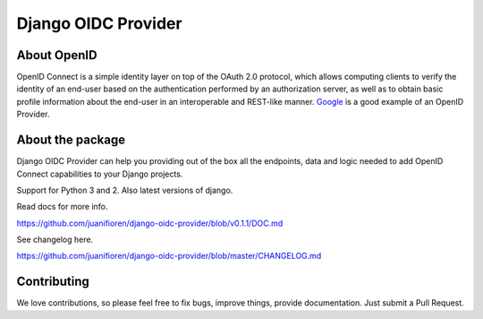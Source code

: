 
Django OIDC Provider
####################
.. image:: https://img.shields.io/pypi/pyversions/django-oidc-provider.svg
    :target: https://pypi.python.org/pypi/django-oidc-provider

.. image:: https://img.shields.io/pypi/v/django-oidc-provider.svg
    :target: https://pypi.python.org/pypi/django-oidc-provider

.. image:: https://travis-ci.org/juanifioren/django-oidc-provider.svg?branch=master
    :target: http://travis-ci.org/juanifioren/django-oidc-provider

.. image:: https://img.shields.io/pypi/dm/django-oidc-provider.svg
    :target: https://pypi.python.org/pypi/django-oidc-provider

************
About OpenID
************

OpenID Connect is a simple identity layer on top of the OAuth 2.0 protocol, which allows computing clients to verify the identity of an end-user based on the authentication performed by an authorization server, as well as to obtain basic profile information about the end-user in an interoperable and REST-like manner. `Google <https://developers.google.com/identity/protocols/OpenIDConnect>`_ is a good example of an OpenID Provider.

*****************
About the package
*****************

Django OIDC Provider can help you providing out of the box all the endpoints, data and logic needed to add OpenID Connect capabilities to your Django projects.

Support for Python 3 and 2. Also latest versions of django.

Read docs for more info.

https://github.com/juanifioren/django-oidc-provider/blob/v0.1.1/DOC.md

See changelog here.

https://github.com/juanifioren/django-oidc-provider/blob/master/CHANGELOG.md

************
Contributing
************

We love contributions, so please feel free to fix bugs, improve things, provide documentation. Just submit a Pull Request.
